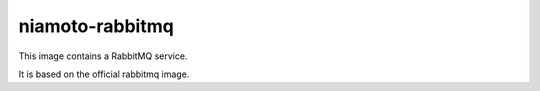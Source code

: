==============
niamoto-rabbitmq
==============

This image contains a RabbitMQ service.

It is based on the official rabbitmq image.
